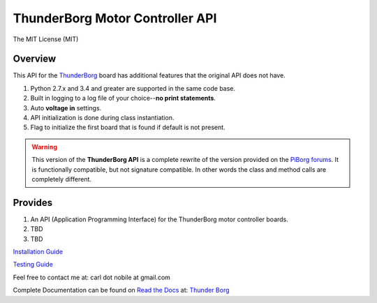 ********************************
ThunderBorg Motor Controller API
********************************

.. image:: https://img.shields.io/pypi/pyversions/thunderborg.svg
   :target: https://pypi.python.org/pypi/thunderborg
   :alt: PyPi Versions

.. image:: http://img.shields.io/travis/cnobile2012/thunderborg/master.svg
   :target: http://travis-ci.org/cnobile2012/thunderborg
   :alt: Build Status

The MIT License (MIT)

Overview
========

This API for the
`ThunderBorg <https://www.piborg.org/motor-control-1135/thunderborg>`_
board has additional features that the original API does not have.

1. Python 2.7.x and 3.4 and greater are supported in the same code base.

2. Built in logging to a log file of your choice--**no print statements**.

3. Auto **voltage in** settings.

4. API initialization is done during class instantiation.

5. Flag to initialize the first board that is found if default is not present.


.. warning::

   This version of the **ThunderBorg API** is a complete rewrite of the
   version provided on the
   `PiBorg forums <http://forum.piborg.org/thunderborg/examples>`_.
   It is functionally compatible, but not signature compatible. In other
   words the class and method calls are completely different.

Provides
========

1. An API (Application Programming Interface) for the ThunderBorg motor
   controller boards.

2. TBD

3. TBD


`Installation Guide <INSTALL.rst>`_

`Testing Guide <tborg/tests/README.rst>`_

Feel free to contact me at: carl dot nobile at gmail.com

Complete Documentation can be found on
`Read the Docs <https://readthedocs.org/>`_ at:
`Thunder Borg <http://python-thunderborg.readthedocs.io/en/latest/>`_
